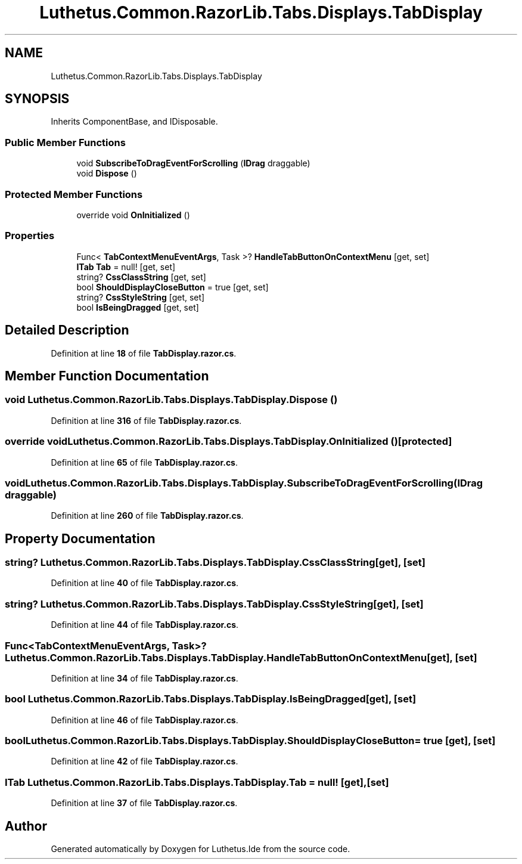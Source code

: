 .TH "Luthetus.Common.RazorLib.Tabs.Displays.TabDisplay" 3 "Version 1.0.0" "Luthetus.Ide" \" -*- nroff -*-
.ad l
.nh
.SH NAME
Luthetus.Common.RazorLib.Tabs.Displays.TabDisplay
.SH SYNOPSIS
.br
.PP
.PP
Inherits ComponentBase, and IDisposable\&.
.SS "Public Member Functions"

.in +1c
.ti -1c
.RI "void \fBSubscribeToDragEventForScrolling\fP (\fBIDrag\fP draggable)"
.br
.ti -1c
.RI "void \fBDispose\fP ()"
.br
.in -1c
.SS "Protected Member Functions"

.in +1c
.ti -1c
.RI "override void \fBOnInitialized\fP ()"
.br
.in -1c
.SS "Properties"

.in +1c
.ti -1c
.RI "Func< \fBTabContextMenuEventArgs\fP, Task >? \fBHandleTabButtonOnContextMenu\fP\fR [get, set]\fP"
.br
.ti -1c
.RI "\fBITab\fP \fBTab\fP = null!\fR [get, set]\fP"
.br
.ti -1c
.RI "string? \fBCssClassString\fP\fR [get, set]\fP"
.br
.ti -1c
.RI "bool \fBShouldDisplayCloseButton\fP = true\fR [get, set]\fP"
.br
.ti -1c
.RI "string? \fBCssStyleString\fP\fR [get, set]\fP"
.br
.ti -1c
.RI "bool \fBIsBeingDragged\fP\fR [get, set]\fP"
.br
.in -1c
.SH "Detailed Description"
.PP 
Definition at line \fB18\fP of file \fBTabDisplay\&.razor\&.cs\fP\&.
.SH "Member Function Documentation"
.PP 
.SS "void Luthetus\&.Common\&.RazorLib\&.Tabs\&.Displays\&.TabDisplay\&.Dispose ()"

.PP
Definition at line \fB316\fP of file \fBTabDisplay\&.razor\&.cs\fP\&.
.SS "override void Luthetus\&.Common\&.RazorLib\&.Tabs\&.Displays\&.TabDisplay\&.OnInitialized ()\fR [protected]\fP"

.PP
Definition at line \fB65\fP of file \fBTabDisplay\&.razor\&.cs\fP\&.
.SS "void Luthetus\&.Common\&.RazorLib\&.Tabs\&.Displays\&.TabDisplay\&.SubscribeToDragEventForScrolling (\fBIDrag\fP draggable)"

.PP
Definition at line \fB260\fP of file \fBTabDisplay\&.razor\&.cs\fP\&.
.SH "Property Documentation"
.PP 
.SS "string? Luthetus\&.Common\&.RazorLib\&.Tabs\&.Displays\&.TabDisplay\&.CssClassString\fR [get]\fP, \fR [set]\fP"

.PP
Definition at line \fB40\fP of file \fBTabDisplay\&.razor\&.cs\fP\&.
.SS "string? Luthetus\&.Common\&.RazorLib\&.Tabs\&.Displays\&.TabDisplay\&.CssStyleString\fR [get]\fP, \fR [set]\fP"

.PP
Definition at line \fB44\fP of file \fBTabDisplay\&.razor\&.cs\fP\&.
.SS "Func<\fBTabContextMenuEventArgs\fP, Task>? Luthetus\&.Common\&.RazorLib\&.Tabs\&.Displays\&.TabDisplay\&.HandleTabButtonOnContextMenu\fR [get]\fP, \fR [set]\fP"

.PP
Definition at line \fB34\fP of file \fBTabDisplay\&.razor\&.cs\fP\&.
.SS "bool Luthetus\&.Common\&.RazorLib\&.Tabs\&.Displays\&.TabDisplay\&.IsBeingDragged\fR [get]\fP, \fR [set]\fP"

.PP
Definition at line \fB46\fP of file \fBTabDisplay\&.razor\&.cs\fP\&.
.SS "bool Luthetus\&.Common\&.RazorLib\&.Tabs\&.Displays\&.TabDisplay\&.ShouldDisplayCloseButton = true\fR [get]\fP, \fR [set]\fP"

.PP
Definition at line \fB42\fP of file \fBTabDisplay\&.razor\&.cs\fP\&.
.SS "\fBITab\fP Luthetus\&.Common\&.RazorLib\&.Tabs\&.Displays\&.TabDisplay\&.Tab = null!\fR [get]\fP, \fR [set]\fP"

.PP
Definition at line \fB37\fP of file \fBTabDisplay\&.razor\&.cs\fP\&.

.SH "Author"
.PP 
Generated automatically by Doxygen for Luthetus\&.Ide from the source code\&.
